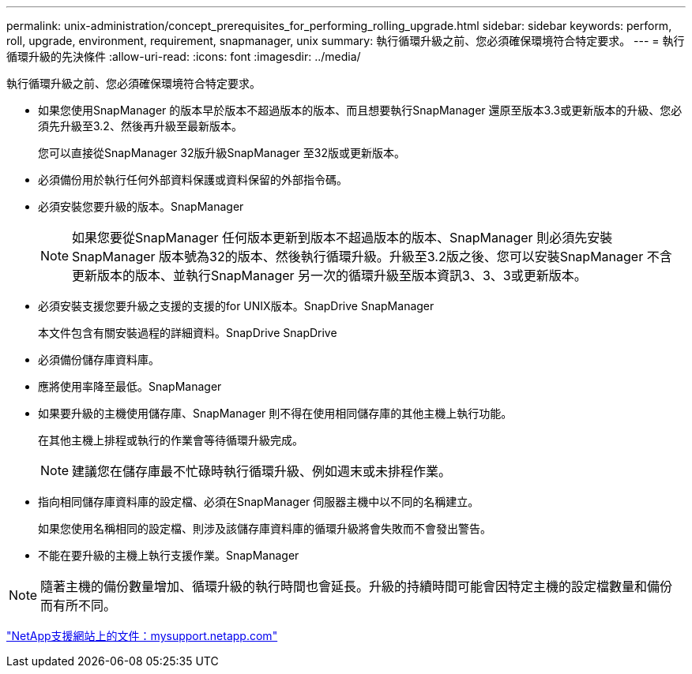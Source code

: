 ---
permalink: unix-administration/concept_prerequisites_for_performing_rolling_upgrade.html 
sidebar: sidebar 
keywords: perform, roll, upgrade, environment, requirement, snapmanager, unix 
summary: 執行循環升級之前、您必須確保環境符合特定要求。 
---
= 執行循環升級的先決條件
:allow-uri-read: 
:icons: font
:imagesdir: ../media/


[role="lead"]
執行循環升級之前、您必須確保環境符合特定要求。

* 如果您使用SnapManager 的版本早於版本不超過版本的版本、而且想要執行SnapManager 還原至版本3.3或更新版本的升級、您必須先升級至3.2、然後再升級至最新版本。
+
您可以直接從SnapManager 32版升級SnapManager 至32版或更新版本。

* 必須備份用於執行任何外部資料保護或資料保留的外部指令碼。
* 必須安裝您要升級的版本。SnapManager
+

NOTE: 如果您要從SnapManager 任何版本更新到版本不超過版本的版本、SnapManager 則必須先安裝SnapManager 版本號為32的版本、然後執行循環升級。升級至3.2版之後、您可以安裝SnapManager 不含更新版本的版本、並執行SnapManager 另一次的循環升級至版本資訊3、3、3或更新版本。

* 必須安裝支援您要升級之支援的支援的for UNIX版本。SnapDrive SnapManager
+
本文件包含有關安裝過程的詳細資料。SnapDrive SnapDrive

* 必須備份儲存庫資料庫。
* 應將使用率降至最低。SnapManager
* 如果要升級的主機使用儲存庫、SnapManager 則不得在使用相同儲存庫的其他主機上執行功能。
+
在其他主機上排程或執行的作業會等待循環升級完成。

+

NOTE: 建議您在儲存庫最不忙碌時執行循環升級、例如週末或未排程作業。

* 指向相同儲存庫資料庫的設定檔、必須在SnapManager 伺服器主機中以不同的名稱建立。
+
如果您使用名稱相同的設定檔、則涉及該儲存庫資料庫的循環升級將會失敗而不會發出警告。

* 不能在要升級的主機上執行支援作業。SnapManager



NOTE: 隨著主機的備份數量增加、循環升級的執行時間也會延長。升級的持續時間可能會因特定主機的設定檔數量和備份而有所不同。

http://mysupport.netapp.com/["NetApp支援網站上的文件：mysupport.netapp.com"]
